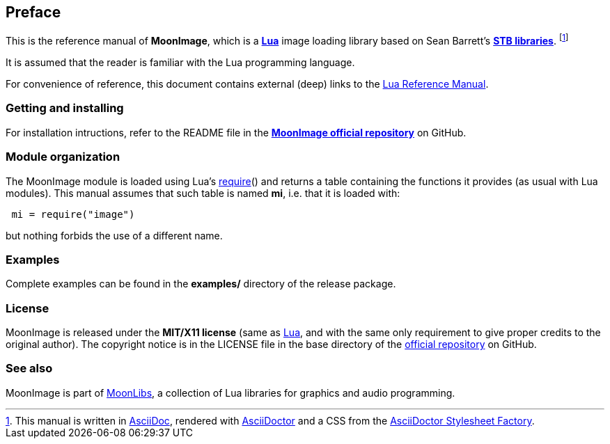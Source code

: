 
== Preface

This is the reference manual of *MoonImage*, which is a
http://www.lua.org[*Lua*] image loading library based on Sean Barrett's 
https://github.com/nothings/stb[*STB libraries*].
footnote:[
This manual is written in
http://www.methods.co.nz/asciidoc/[AsciiDoc], rendered with
http://asciidoctor.org/[AsciiDoctor] and a CSS from the
https://github.com/asciidoctor/asciidoctor-stylesheet-factory[AsciiDoctor Stylesheet Factory].]

It is assumed that the reader is familiar with the Lua programming language.

For convenience of reference, this document contains external (deep) links to the 
http://www.lua.org/manual/5.3/manual.html[Lua Reference Manual].

=== Getting and installing

For installation intructions, refer to the README file in the 
https://github.com/stetre/moonimage[*MoonImage official repository*]
on GitHub.

=== Module organization

The MoonImage module is loaded using Lua's 
http://www.lua.org/manual/5.3/manual.html#pdf-require[require]() and
returns a table containing the functions it provides 
(as usual with Lua modules). This manual assumes that such
table is named *mi*, i.e. that it is loaded with:

[source,lua,indent=1]
----
mi = require("image")
----

but nothing forbids the use of a different name.

=== Examples

Complete examples can be found in the *examples/* directory of the release package.

=== License

MoonImage is released under the *MIT/X11 license* (same as
http://www.lua.org/license.html[Lua], and with the same only requirement to give proper
credits to the original author). 
The copyright notice is in the LICENSE file in the base directory
of the https://github.com/stetre/moonimage[official repository] on GitHub.

[[see-also]]
=== See also

MoonImage is part of https://github.com/stetre/moonlibs[MoonLibs], a collection of 
Lua libraries for graphics and audio programming.

